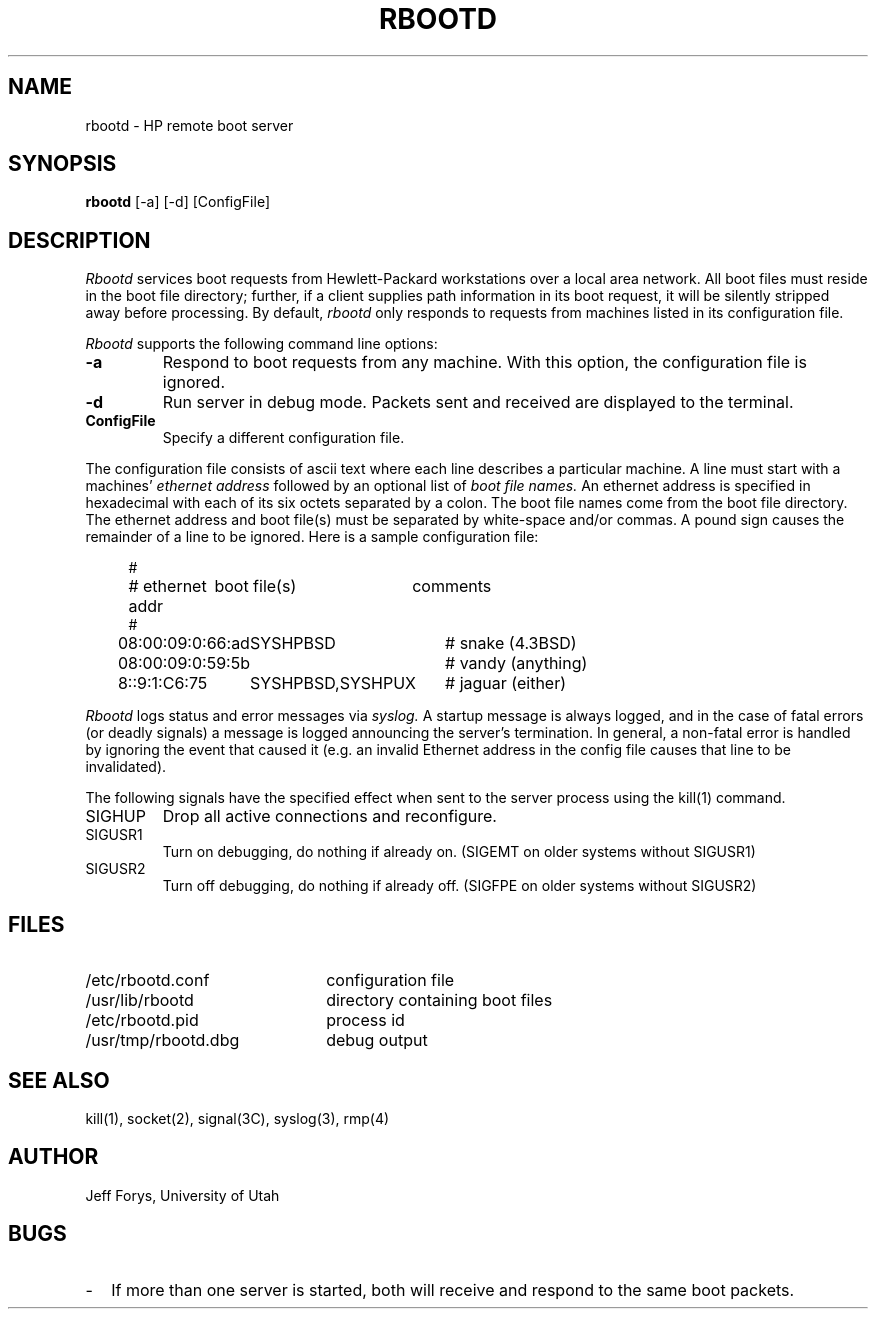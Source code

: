 .\" Copyright (c) 1990 The Regents of the University of California.
.\" All rights reserved.
.\"
.\" This code is derived from software contributed to Berkeley by
.\" the Systems Programming Group of the University of Utah Computer
.\" Science Department.
.\"
.\" Redistribution and use in source and binary forms are permitted provided
.\" that: (1) source distributions retain this entire copyright notice and
.\" comment, and (2) distributions including binaries display the following
.\" acknowledgement:  ``This product includes software developed by the
.\" University of California, Berkeley and its contributors'' in the
.\" documentation or other materials provided with the distribution and in
.\" all advertising materials mentioning features or use of this software.
.\" Neither the name of the University nor the names of its contributors may
.\" be used to endorse or promote products derived from this software without
.\" specific prior written permission.
.\" THIS SOFTWARE IS PROVIDED ``AS IS'' AND WITHOUT ANY EXPRESS OR IMPLIED
.\" WARRANTIES, INCLUDING, WITHOUT LIMITATION, THE IMPLIED WARRANTIES OF
.\" MERCHANTABILITY AND FITNESS FOR A PARTICULAR PURPOSE.
.\"
.\"	@(#)rbootd.8	5.1 (Berkeley) 6/29/90
.\"
.TH RBOOTD 8 "June 29, 1990"
.UC 7
.SH NAME
rbootd \- HP remote boot server
.SH SYNOPSIS
.B rbootd
[\-a] [\-d] [ConfigFile]
.SH DESCRIPTION
.I Rbootd
services boot requests from Hewlett-Packard workstations over a
local area network.
All boot files must reside in the boot file directory; further, if a
client supplies path information in its boot request, it will be
silently stripped away before processing.
By default,
.I rbootd
only responds to requests from machines listed in its configuration
file.
.PP
.I Rbootd
supports the following command line options:
.TP
.B \-a
Respond to boot requests from any machine.  With this option,
the configuration file is ignored.
.TP
.B \-d
Run server in debug mode.  Packets sent and
received are displayed to the terminal.
.TP
.B ConfigFile
Specify a different configuration file.
.PP
The configuration file consists of ascii text where each line describes
a particular machine.  A line must start with a machines'
.I ethernet address
followed by an optional list of
.I boot file names.
An ethernet address is specified in hexadecimal with each of its six
octets separated by a colon.  The boot file names come from the boot
file directory.
The ethernet address and boot file(s) must be separated
by white-space and/or commas.  A pound sign causes the remainder of
a line to be ignored.  Here is a sample configuration file:
.in +4
.nf

.ta \w'08:00:09:01:C6:75  'u +\w'SYSHPBSD,SYSHPUX  'u +\w'# jaguar (either)'u
#
# ethernet addr	boot file(s)	comments
#
08:00:09:0:66:ad	SYSHPBSD	# snake (4.3BSD)
08:00:09:0:59:5b		# vandy (anything)
8::9:1:C6:75	SYSHPBSD,SYSHPUX	# jaguar (either)
.DT
.fi
.in
.PP
.I Rbootd
logs status and error messages via
.I syslog.
A startup message is always logged, and in the case of fatal
errors (or deadly signals) a message is logged announcing the
server's termination.  In general, a non-fatal error is handled
by ignoring the event that caused it (e.g. an invalid Ethernet
address in the config file causes that line to be invalidated).
.PP
The following signals have the specified effect when sent to
the server process using the kill(1) command.
.IP SIGHUP
Drop all active connections and reconfigure.
.IP SIGUSR1
Turn on debugging, do nothing if already on.  (SIGEMT on older systems
without SIGUSR1)
.IP SIGUSR2
Turn off debugging, do nothing if already off.  (SIGFPE on older systems
without SIGUSR2)
.SH "FILES"
.PD 0
.TP 22
/etc/rbootd.conf
configuration file
.TP
/usr/lib/rbootd
directory containing boot files
.TP
/etc/rbootd.pid
process id
.TP
/usr/tmp/rbootd.dbg
debug output
.PD
.SH "SEE ALSO"
kill(1), socket(2), signal(3C), syslog(3), rmp(4)
.SH "AUTHOR"
Jeff Forys, University of Utah
.SH "BUGS"
.TP 2
\-
If more than one server is started, both will receive and respond
to the same boot packets.
